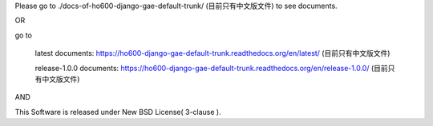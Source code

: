 Please go to ./docs-of-ho600-django-gae-default-trunk/ (目前只有中文版文件) to see documents.

OR

go to

    latest documents: https://ho600-django-gae-default-trunk.readthedocs.org/en/latest/ (目前只有中文版文件)

    release-1.0.0 documents: https://ho600-django-gae-default-trunk.readthedocs.org/en/release-1.0.0/ (目前只有中文版文件)

AND

This Software is released under New BSD License( 3-clause ).

